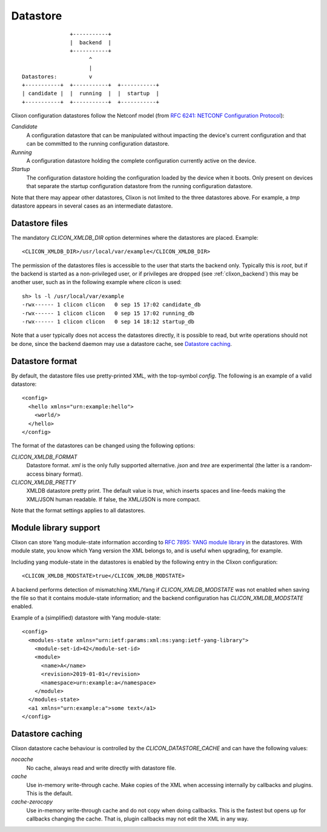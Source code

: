 .. _clixon_datastore:

Datastore
=========
::

                        +-----------+
                        |  backend  |
                        +-----------+
                              ^
                              |
         Datastores:          v	                
         +-----------+  +-----------+  +-----------+
         | candidate |  |  running  |  |  startup  |
         +-----------+  +-----------+  +-----------+

Clixon configuration datastores follow the Netconf model (from `RFC 6241: NETCONF Configuration Protocol <https://tools.ietf.org/rfc/rfc6241.txt>`_):

`Candidate`
   A configuration datastore that can be manipulated without impacting the device's current configuration and that can be committed to the running configuration datastore.
`Running`
   A configuration datastore holding the complete configuration currently active on the device.
`Startup`
   The configuration datastore holding the configuration loaded by the device when it boots. Only present on devices that separate the startup configuration datastore from the running configuration datastore.

Note that there may appear other datastores, Clixon is not limited to the three datastores above. For example, a `tmp` datastore appears in several cases as an intermediate datastore.
	 
Datastore files
---------------

The mandatory `CLICON_XMLDB_DIR` option determines where the
datastores are placed. Example:
::

   <CLICON_XMLDB_DIR>/usr/local/var/example</CLICON_XMLDB_DIR>

The permission of the datastores files is accessible to the user that
starts the backend only. Typically this is `root`, but if the backend is started as a non-privileged user, or if privileges are dropped (see :ref:`clixon_backend`) this may be another user, such as in the following example where `clicon` is used:
::

   sh> ls -l /usr/local/var/example
   -rwx------ 1 clicon clicon   0 sep 15 17:02 candidate_db
   -rwx------ 1 clicon clicon   0 sep 15 17:02 running_db
   -rwx------ 1 clicon clicon   0 sep 14 18:12 startup_db

Note that a user typically does not access the datastores directly, it is possible to read, but write operations should not be done, since the backend daemon may use a datastore cache, see `Datastore caching`_.

   
Datastore format
----------------

By default, the datastore files use pretty-printed XML, with the top-symbol `config`. The following is an example of a valid datastore:
::

   <config>
     <hello xmlns="urn:example:hello">
       <world/>
     </hello>
   </config>

The format of the datastores can be changed using the following options:
   
`CLICON_XMLDB_FORMAT`
   Datastore format. `xml` is the only fully supported alternative. `json` and `tree` are experimental (the latter is a random-access binary format).
`CLICON_XMLDB_PRETTY`
   XMLDB datastore pretty print. The default value is `true`, which inserts spaces and line-feeds making the XML/JSON human readable. If false, the XML/JSON is more compact.

Note that the format settings applies to all datastores.

Module library support
----------------------

Clixon can store Yang module-state information according to `RFC 7895: YANG module library <http://www.rfc-base.org/txt/rfc-7895.txt>`_ in the
datastores. With module state, you know which Yang version the XML belongs to, and is useful when upgrading, for example.


Including yang module-state in the
datastores is enabled by the following entry in the Clixon
configuration:
::

   <CLICON_XMLDB_MODSTATE>true</CLICON_XMLDB_MODSTATE>

A backend performs detection of mismatching XML/Yang if `CLICON_XMLDB_MODSTATE` was not enabled when saving the file so that it contains module-state information; and the backend configuration has `CLICON_XMLDB_MODSTATE` enabled.

Example of a (simplified) datastore with Yang module-state:
::
   
   <config>
     <modules-state xmlns="urn:ietf:params:xml:ns:yang:ietf-yang-library">
       <module-set-id>42</module-set-id>
       <module>
         <name>A</name>
         <revision>2019-01-01</revision>
         <namespace>urn:example:a</namespace>
       </module>
     </modules-state>
     <a1 xmlns="urn:example:a">some text</a1>
   </config>


Datastore caching
-----------------

Clixon datastore cache behaviour is controlled by the `CLICON_DATASTORE_CACHE` and can have the following values:

`nocache`
   No cache, always read and write directly with datastore file.
`cache`
   Use in-memory write-through cache. Make copies of the XML when accessing internally by callbacks and plugins. This is the default.
`cache-zerocopy`
   Use in-memory write-through cache and do not copy when doing callbacks.  This is the fastest but opens up for callbacks changing the cache. That is, plugin callbacks may not edit the XML in any way.

